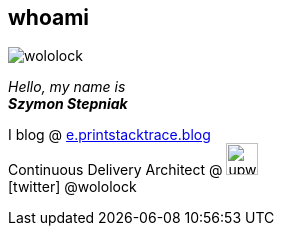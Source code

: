 [.stretch.whoami]
== whoami

[.author.animation-slide-left]
image::wololock.jpg[scaledwidth=20%]

[.lora.animation-slide-bottom.text-left.margin-left-200.font-3rem]
_Hello, my name is_ +
_[.mark]**Szymon Stepniak**_


[.animation-slide-right.text-left.margin-left-200.margin-top-30]
I blog @ https://e.printstacktrace.blog[e.printstacktrace.blog] +
Continuous Delivery Architect @ image:upwork.jpg[height=32,role="upwork"] +
icon:twitter[] @wololock
